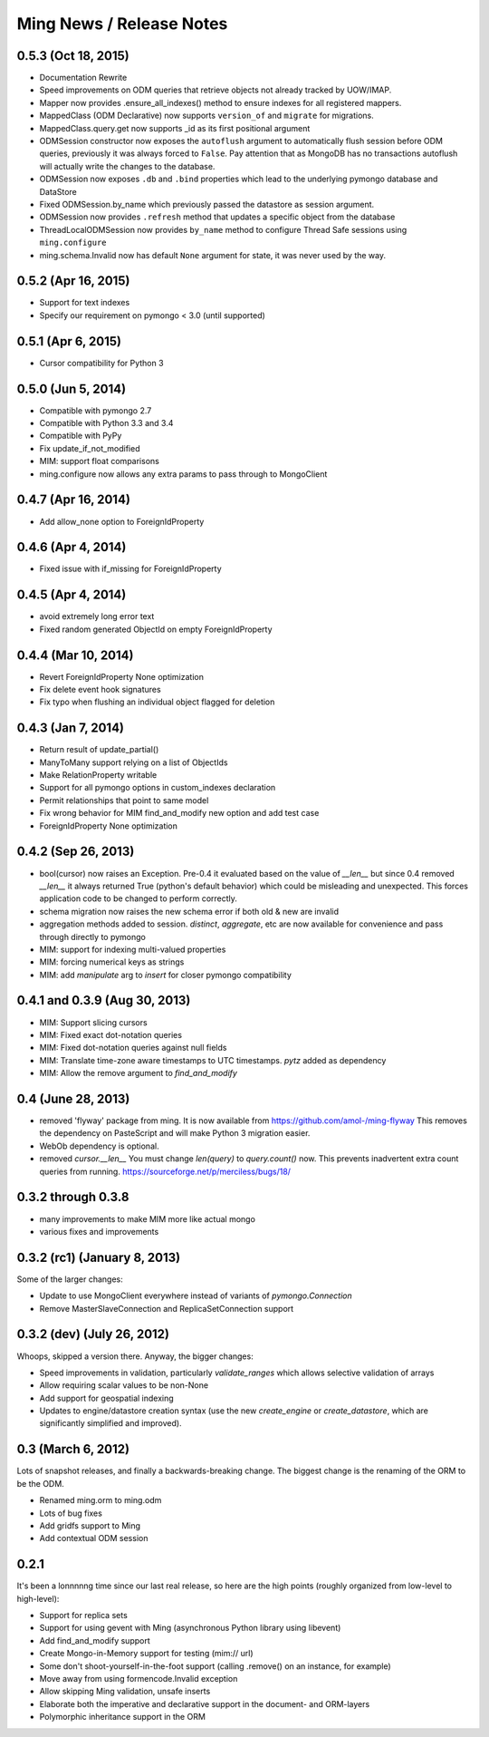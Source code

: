Ming News / Release Notes
=====================================

0.5.3 (Oct 18, 2015)
------------------------------------------------

* Documentation Rewrite
* Speed improvements on ODM queries that retrieve objects not already tracked by UOW/IMAP.
* Mapper now provides .ensure_all_indexes() method to ensure indexes for all registered mappers.
* MappedClass (ODM Declarative) now supports ``version_of`` and ``migrate`` for migrations.
* MappedClass.query.get now supports _id as its first positional argument
* ODMSession constructor now exposes the ``autoflush`` argument to automatically flush session before ODM queries,
  previously it was always forced to ``False``. Pay attention that as MongoDB has no transactions autoflush will
  actually write the changes to the database.
* ODMSession now exposes ``.db`` and ``.bind`` properties which lead to the underlying pymongo database and DataStore
* Fixed ODMSession.by_name which previously passed the datastore as session argument.
* ODMSession now provides ``.refresh`` method that updates a specific object from the database
* ThreadLocalODMSession now provides ``by_name`` method to configure Thread Safe sessions using ``ming.configure``
* ming.schema.Invalid now has default ``None`` argument for state, it was never used by the way.


0.5.2 (Apr 16, 2015)
------------------------------------------------
* Support for text indexes
* Specify our requirement on pymongo < 3.0 (until supported)

0.5.1 (Apr 6, 2015)
------------------------------------------------
* Cursor compatibility for Python 3

0.5.0 (Jun 5, 2014)
------------------------------------------------
* Compatible with pymongo 2.7
* Compatible with Python 3.3 and 3.4
* Compatible with PyPy
* Fix update_if_not_modified
* MIM: support float comparisons
* ming.configure now allows any extra params to pass through to MongoClient

0.4.7 (Apr 16, 2014)
------------------------------------------------
* Add allow_none option to ForeignIdProperty

0.4.6 (Apr 4, 2014)
------------------------------------------------
* Fixed issue with if_missing for ForeignIdProperty

0.4.5 (Apr 4, 2014)
------------------------------------------------
* avoid extremely long error text
* Fixed random generated ObjectId on empty ForeignIdProperty

0.4.4 (Mar 10, 2014)
------------------------------------------------
* Revert ForeignIdProperty None optimization
* Fix delete event hook signatures
* Fix typo when flushing an individual object flagged for deletion

0.4.3 (Jan 7, 2014)
------------------------------------------------
* Return result of update_partial()
* ManyToMany support relying on a list of ObjectIds
* Make RelationProperty writable
* Support for all pymongo options in custom_indexes declaration
* Permit relationships that point to same model
* Fix wrong behavior for MIM find_and_modify new option and add test case
* ForeignIdProperty None optimization

0.4.2 (Sep 26, 2013)
------------------------------------------------
* bool(cursor) now raises an Exception.  Pre-0.4 it evaluated based on the value
  of `__len__` but since 0.4 removed `__len__` it always returned True (python's default
  behavior) which could be misleading and unexpected.  This forces application code to
  be changed to perform correctly.
* schema migration now raises the new schema error if both old & new are invalid
* aggregation methods added to session.  `distinct`, `aggregate`, etc are now available
  for convenience and pass through directly to pymongo
* MIM: support for indexing multi-valued properties
* MIM: forcing numerical keys as strings
* MIM: add `manipulate` arg to `insert` for closer pymongo compatibility

0.4.1 and 0.3.9 (Aug 30, 2013)
------------------------------------------------

* MIM: Support slicing cursors
* MIM: Fixed exact dot-notation queries
* MIM: Fixed dot-notation queries against null fields
* MIM: Translate time-zone aware timestamps to UTC timestamps.  `pytz` added as dependency
* MIM: Allow the remove argument to `find_and_modify`

0.4 (June 28, 2013)
------------------------------------------------

* removed 'flyway' package from ming.  It is now available from https://github.com/amol-/ming-flyway
  This removes the dependency on PasteScript and will make Python 3 migration easier.
* WebOb dependency is optional.
* removed `cursor.__len__`  You must change `len(query)` to `query.count()` now.  This prevents
  inadvertent extra count queries from running.  https://sourceforge.net/p/merciless/bugs/18/

0.3.2 through 0.3.8
------------------------------------------------

* many improvements to make MIM more like actual mongo
* various fixes and improvements

0.3.2 (rc1) (January 8, 2013)
------------------------------------------------

Some of the larger changes:

* Update to use MongoClient everywhere instead of variants of `pymongo.Connection`
* Remove MasterSlaveConnection and ReplicaSetConnection support

0.3.2 (dev) (July 26, 2012)
------------------------------------------------

Whoops, skipped a version there. Anyway, the bigger changes:

* Speed improvements in validation, particularly `validate_ranges` which allows
  selective validation of arrays
* Allow requiring scalar values to be non-None
* Add support for geospatial indexing
* Updates to engine/datastore creation syntax (use the new `create_engine` or
  `create_datastore`, which are significantly simplified and improved).

0.3 (March 6, 2012)
------------------------------------------------

Lots of snapshot releases, and finally a backwards-breaking change. The biggest change
is the renaming of the ORM to be the ODM.

* Renamed ming.orm to ming.odm
* Lots of bug fixes
* Add gridfs support to Ming
* Add contextual ODM session

0.2.1
----------

It's been a lonnnnng time since our last real release, so here are the high
points (roughly organized from low-level to high-level):

* Support for replica sets
* Support for using gevent with Ming (asynchronous Python library using libevent)
* Add find_and_modify support
* Create Mongo-in-Memory support for testing (mim:// url)
* Some don't shoot-yourself-in-the-foot support (calling .remove() on an
  instance, for example)
* Move away from using formencode.Invalid exception
* Allow skipping Ming validation, unsafe inserts
* Elaborate both the imperative and declarative support in the document- and
  ORM-layers
* Polymorphic inheritance support in the ORM
